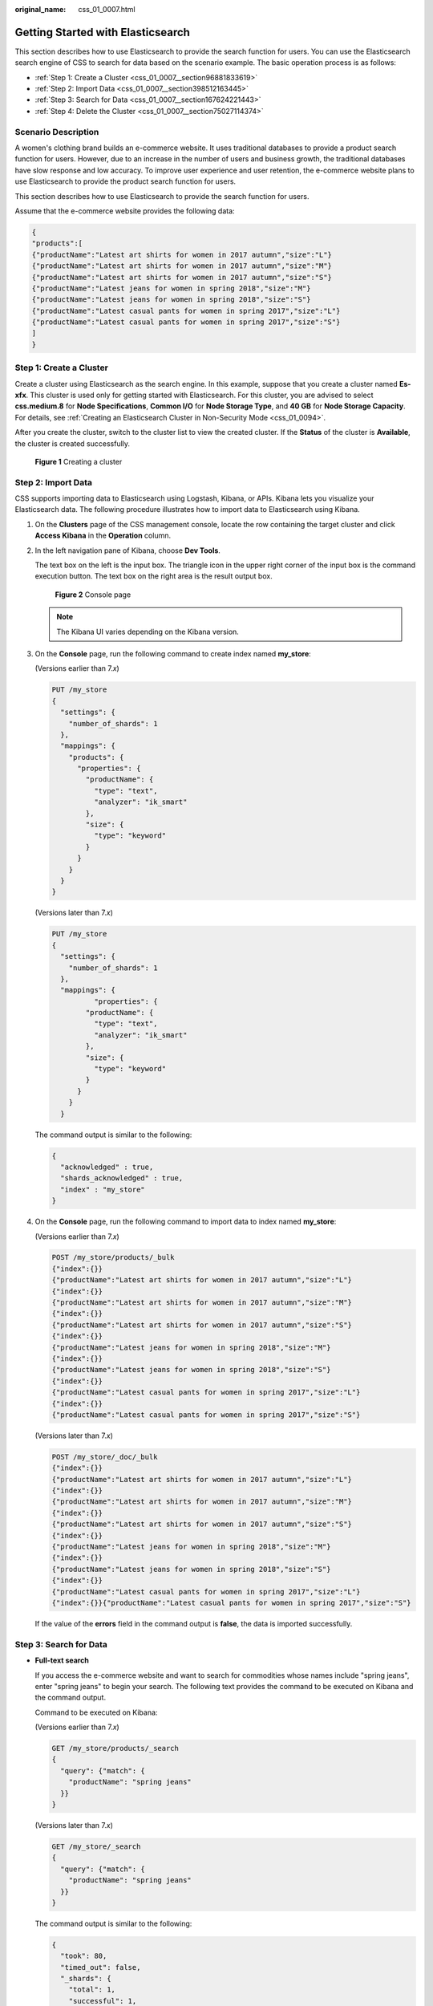 :original_name: css_01_0007.html

.. _css_01_0007:

Getting Started with Elasticsearch
==================================

This section describes how to use Elasticsearch to provide the search function for users. You can use the Elasticsearch search engine of CSS to search for data based on the scenario example. The basic operation process is as follows:

-  :ref:`Step 1: Create a Cluster <css_01_0007__section96881833619>`
-  :ref:`Step 2: Import Data <css_01_0007__section398512163445>`
-  :ref:`Step 3: Search for Data <css_01_0007__section167624221443>`
-  :ref:`Step 4: Delete the Cluster <css_01_0007__section75027114374>`

Scenario Description
--------------------

A women's clothing brand builds an e-commerce website. It uses traditional databases to provide a product search function for users. However, due to an increase in the number of users and business growth, the traditional databases have slow response and low accuracy. To improve user experience and user retention, the e-commerce website plans to use Elasticsearch to provide the product search function for users.

This section describes how to use Elasticsearch to provide the search function for users.

Assume that the e-commerce website provides the following data:

.. code-block::

   {
   "products":[
   {"productName":"Latest art shirts for women in 2017 autumn","size":"L"}
   {"productName":"Latest art shirts for women in 2017 autumn","size":"M"}
   {"productName":"Latest art shirts for women in 2017 autumn","size":"S"}
   {"productName":"Latest jeans for women in spring 2018","size":"M"}
   {"productName":"Latest jeans for women in spring 2018","size":"S"}
   {"productName":"Latest casual pants for women in spring 2017","size":"L"}
   {"productName":"Latest casual pants for women in spring 2017","size":"S"}
   ]
   }

.. _css_01_0007__section96881833619:

Step 1: Create a Cluster
------------------------

Create a cluster using Elasticsearch as the search engine. In this example, suppose that you create a cluster named **Es-xfx**. This cluster is used only for getting started with Elasticsearch. For this cluster, you are advised to select **css.medium.8** for **Node Specifications**, **Common I/O** for **Node Storage Type**, and **40 GB** for **Node Storage Capacity**. For details, see :ref:`Creating an Elasticsearch Cluster in Non-Security Mode <css_01_0094>`.

After you create the cluster, switch to the cluster list to view the created cluster. If the **Status** of the cluster is **Available**, the cluster is created successfully.


.. figure:: /_static/images/en-us_image_0000001286116742.png
   :alt: **Figure 1** Creating a cluster

   **Figure 1** Creating a cluster

.. _css_01_0007__section398512163445:

Step 2: Import Data
-------------------

CSS supports importing data to Elasticsearch using Logstash, Kibana, or APIs. Kibana lets you visualize your Elasticsearch data. The following procedure illustrates how to import data to Elasticsearch using Kibana.

#. On the **Clusters** page of the CSS management console, locate the row containing the target cluster and click **Access Kibana** in the **Operation** column.

#. In the left navigation pane of Kibana, choose **Dev Tools**.

   The text box on the left is the input box. The triangle icon in the upper right corner of the input box is the command execution button. The text box on the right area is the result output box.


   .. figure:: /_static/images/en-us_image_0000001338716641.png
      :alt: **Figure 2** Console page

      **Figure 2** Console page

   .. note::

      The Kibana UI varies depending on the Kibana version.

#. On the **Console** page, run the following command to create index named **my_store**:

   (Versions earlier than 7.\ *x*)

   .. code-block:: text

      PUT /my_store
      {
        "settings": {
          "number_of_shards": 1
        },
        "mappings": {
          "products": {
            "properties": {
              "productName": {
                "type": "text",
                "analyzer": "ik_smart"
              },
              "size": {
                "type": "keyword"
              }
            }
          }
        }
      }

   (Versions later than 7.\ *x*)

   .. code-block:: text

      PUT /my_store
      {
        "settings": {
          "number_of_shards": 1
        },
        "mappings": {
                "properties": {
              "productName": {
                "type": "text",
                "analyzer": "ik_smart"
              },
              "size": {
                "type": "keyword"
              }
            }
          }
        }

   The command output is similar to the following:

   .. code-block::

      {
        "acknowledged" : true,
        "shards_acknowledged" : true,
        "index" : "my_store"
      }

#. On the **Console** page, run the following command to import data to index named **my_store**:

   (Versions earlier than 7.\ *x*)

   .. code-block:: text

      POST /my_store/products/_bulk
      {"index":{}}
      {"productName":"Latest art shirts for women in 2017 autumn","size":"L"}
      {"index":{}}
      {"productName":"Latest art shirts for women in 2017 autumn","size":"M"}
      {"index":{}}
      {"productName":"Latest art shirts for women in 2017 autumn","size":"S"}
      {"index":{}}
      {"productName":"Latest jeans for women in spring 2018","size":"M"}
      {"index":{}}
      {"productName":"Latest jeans for women in spring 2018","size":"S"}
      {"index":{}}
      {"productName":"Latest casual pants for women in spring 2017","size":"L"}
      {"index":{}}
      {"productName":"Latest casual pants for women in spring 2017","size":"S"}

   (Versions later than 7.\ *x*)

   .. code-block:: text

      POST /my_store/_doc/_bulk
      {"index":{}}
      {"productName":"Latest art shirts for women in 2017 autumn","size":"L"}
      {"index":{}}
      {"productName":"Latest art shirts for women in 2017 autumn","size":"M"}
      {"index":{}}
      {"productName":"Latest art shirts for women in 2017 autumn","size":"S"}
      {"index":{}}
      {"productName":"Latest jeans for women in spring 2018","size":"M"}
      {"index":{}}
      {"productName":"Latest jeans for women in spring 2018","size":"S"}
      {"index":{}}
      {"productName":"Latest casual pants for women in spring 2017","size":"L"}
      {"index":{}}{"productName":"Latest casual pants for women in spring 2017","size":"S"}

   If the value of the **errors** field in the command output is **false**, the data is imported successfully.

.. _css_01_0007__section167624221443:

Step 3: Search for Data
-----------------------

-  **Full-text search**

   If you access the e-commerce website and want to search for commodities whose names include "spring jeans", enter "spring jeans" to begin your search. The following text provides the command to be executed on Kibana and the command output.

   Command to be executed on Kibana:

   (Versions earlier than 7.\ *x*)

   .. code-block:: text

      GET /my_store/products/_search
      {
        "query": {"match": {
          "productName": "spring jeans"
        }}
      }

   (Versions later than 7.\ *x*)

   .. code-block:: text

      GET /my_store/_search
      {
        "query": {"match": {
          "productName": "spring jeans"
        }}
      }

   The command output is similar to the following:

   .. code-block::

      {
        "took": 80,
        "timed_out": false,
        "_shards": {
          "total": 1,
          "successful": 1,
          "skipped": 0,
          "failed": 0
        },
        "hits": {
          "total": 4,
          "max_score": 1.8069603,
          "hits": [
            {
              "_index": "my_store",
              "_type": "products",
              "_id": "yTG1QWUBRuneTTG2KJSq",
              "_score": 1.8069603,
              "_source": {
                "productName": "Latest jeans for women in spring 2018",
                "size": "M"
              }
            },
            {
              "_index": "my_store",
              "_type": "products",
              "_id": "yjG1QWUBRuneTTG2KJSq",
              "_score": 1.8069603,
              "_source": {
                "productName": "Latest jeans for women in spring 2018",
                "size": "S"
              }
            },
            {
              "_index": "my_store",
              "_type": "products",
              "_id": "yzG1QWUBRuneTTG2KJSq",
              "_score": 0.56677663,
              "_source": {
                "productName": "Latest casual pants for women in spring 2017",
                "size": "L"
              }
            },
            {
              "_index": "my_store",
              "_type": "products",
              "_id": "zDG1QWUBRuneTTG2KJSq",
              "_score": 0.56677663,
              "_source": {
                "productName": "Latest casual pants for women in spring 2017",
                "size": "S"
              }
            }
          ]
        }
      }

   -  Elasticsearch supports full-text search. The preceding command searches for the information about all commodities whose names include "spring" or "jeans".
   -  Unlike traditional databases, Elasticsearch can return results in milliseconds by using inverted indices.
   -  Elasticsearch supports sorting by score. In the command output, information about the first two commodities contains both "spring" and "jeans", while that about the last two products contains only "spring". Therefore, the first two commodities rank prior to the last two due to high keyword match.

-  **Aggregation result display**

   The e-commerce website provides the function of displaying aggregation results. For example, it classifies commodities corresponding to "spring" based on the size so that you can collect the number of products of different sizes. The following provides the command to be executed on Kibana and the command output.

   Command to be executed on Kibana:

   (Versions earlier than 7.\ *x*)

   .. code-block:: text

      GET /my_store/products/_search
      {
      "query": {
      "match": { "productName": "spring" }
      },
      "size": 0,
      "aggs": {
      "sizes": {
      "terms": { "field": "size" }
      }
      }
      }

   (Versions later than 7.\ *x*)

   .. code-block:: text

      GET /my_store/_search
      {
      "query": {
      "match": { "productName": "spring" }
      },
      "size": 0,
      "aggs": {
      "sizes": {
      "terms": { "field": "size" }
      }
      }
      }

   The command output is similar to the following:

   (Versions earlier than 7.\ *x*)

   .. code-block::

      {
        "took": 66,
        "timed_out": false,
        "_shards": {
          "total": 1,
          "successful": 1,
          "skipped": 0,
          "failed": 0
        },
        "hits": {
          "total": 4,
          "max_score": 0,
          "hits": []
        },
        "aggregations": {
          "sizes": {
            "doc_count_error_upper_bound": 0,
            "sum_other_doc_count": 0,
            "buckets": [
              {
                "key": "S",
                "doc_count": 2
              },
              {
                "key": "L",
                "doc_count": 1
              },
              {
                "key": "M",
                "doc_count": 1
              }
            ]
          }
        }
      }

   (Versions later than 7.\ *x*)

   .. code-block::

      {
        "took" : 27,
        "timed_out" : false,
        "_shards" : {
          "total" : 1,
          "successful" : 1,
          "skipped" : 0,
          "failed" : 0
        },
        "hits" : {
          "total" : {
            "value" : 3,
            "relation" : "eq"
          },
          "max_score" : null,
          "hits" : [ ]
        },
        "aggregations" : {
          "sizes" : {
            "doc_count_error_upper_bound" : 0,
            "sum_other_doc_count" : 0,
            "buckets" : [
              {
                "key" : "L",
                "doc_count" : 1
              },
              {
                "key" : "M",
                "doc_count" : 1
              },
              {
                "key" : "S",
                "doc_count" : 1
              }
            ]
          }
        }
      }

.. _css_01_0007__section75027114374:

Step 4: Delete the Cluster
--------------------------

Once you understand the process and method of using Elasticsearch, you can perform the following steps to delete the cluster you created for the example and its data to avoid resource wastage.

After you delete a cluster, its data cannot be restored. Exercise caution when deleting a cluster.

#. Log in to the CSS management console. In the left navigation pane, click **Clusters** to switch to the **Clusters** page.
#. Locate the row that contains cluster **Es-xfx** and click **More** > **Delete** in the **Operation** column.
#. In the displayed dialog box, enter the name of the cluster to be deleted and click **OK**.
